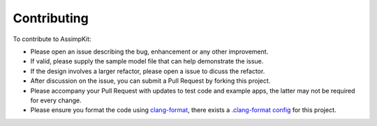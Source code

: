============
Contributing
============

To contribute to AssimpKit:

* Please open an issue describing the bug, enhancement or any other improvement.
* If valid, please supply the sample model file that can help demonstrate the
  issue.
* If the design involves a larger refactor, please open a issue to dicuss the refactor.
* After discussion on the issue, you can submit a Pull Request by forking this
  project.
* Please accompany your Pull Request with updates to test code and example apps,
  the latter may not be required for every change.
* Please ensure you format the code using `clang-format`_, there exists a
  `.clang-format config`_ for this project.

.. _clang-format: http://clang.llvm.org/docs/ClangFormat.html
.. _.clang-format config: https://github.com/dmsurti/AssimpKit/blob/master/.clang-format

